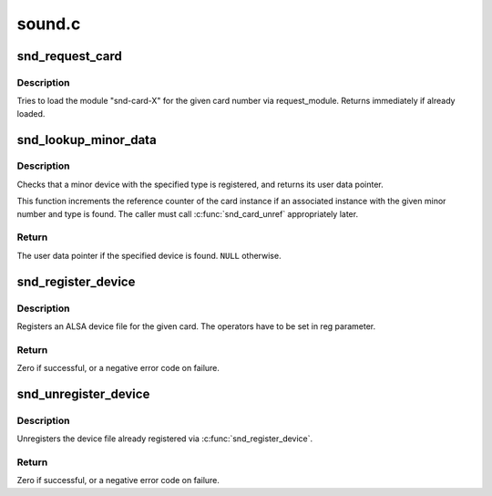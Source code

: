 .. -*- coding: utf-8; mode: rst -*-

=======
sound.c
=======


.. _`snd_request_card`:

snd_request_card
================

.. c:function:: void snd_request_card (int card)

    try to load the card module

    :param int card:
        the card number



.. _`snd_request_card.description`:

Description
-----------

Tries to load the module "snd-card-X" for the given card number
via request_module.  Returns immediately if already loaded.



.. _`snd_lookup_minor_data`:

snd_lookup_minor_data
=====================

.. c:function:: void *snd_lookup_minor_data (unsigned int minor, int type)

    get user data of a registered device

    :param unsigned int minor:
        the minor number

    :param int type:
        device type (SNDRV_DEVICE_TYPE_XXX)



.. _`snd_lookup_minor_data.description`:

Description
-----------

Checks that a minor device with the specified type is registered, and returns
its user data pointer.

This function increments the reference counter of the card instance
if an associated instance with the given minor number and type is found.
The caller must call :c:func:`snd_card_unref` appropriately later.



.. _`snd_lookup_minor_data.return`:

Return
------

The user data pointer if the specified device is found. ``NULL``
otherwise.



.. _`snd_register_device`:

snd_register_device
===================

.. c:function:: int snd_register_device (int type, struct snd_card *card, int dev, const struct file_operations *f_ops, void *private_data, struct device *device)

    Register the ALSA device file for the card

    :param int type:
        the device type, SNDRV_DEVICE_TYPE_XXX

    :param struct snd_card \*card:
        the card instance

    :param int dev:
        the device index

    :param const struct file_operations \*f_ops:
        the file operations

    :param void \*private_data:
        user pointer for f_ops->:c:func:`open`

    :param struct device \*device:
        the device to register



.. _`snd_register_device.description`:

Description
-----------

Registers an ALSA device file for the given card.
The operators have to be set in reg parameter.



.. _`snd_register_device.return`:

Return
------

Zero if successful, or a negative error code on failure.



.. _`snd_unregister_device`:

snd_unregister_device
=====================

.. c:function:: int snd_unregister_device (struct device *dev)

    unregister the device on the given card

    :param struct device \*dev:
        the device instance



.. _`snd_unregister_device.description`:

Description
-----------

Unregisters the device file already registered via
:c:func:`snd_register_device`.



.. _`snd_unregister_device.return`:

Return
------

Zero if successful, or a negative error code on failure.

